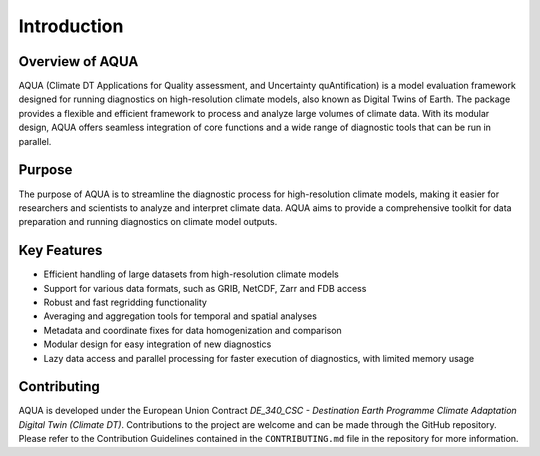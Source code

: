 Introduction
============

Overview of AQUA
----------------

AQUA (Climate DT Applications for Quality assessment, and Uncertainty quAntification)
is a model evaluation framework designed for running diagnostics on high-resolution climate models,  
also known as Digital Twins of Earth.
The package provides a flexible and efficient framework to process and analyze large volumes of climate data. 
With its modular design, AQUA offers seamless integration of core functions and a wide range of diagnostic 
tools that can be run in parallel.

Purpose
-------

The purpose of AQUA is to streamline the diagnostic process for high-resolution climate models, 
making it easier for researchers and scientists to analyze and interpret climate data. 
AQUA aims to provide a comprehensive toolkit for data preparation 
and running diagnostics on climate model outputs.

Key Features
------------

- Efficient handling of large datasets from high-resolution climate models
- Support for various data formats, such as GRIB, NetCDF, Zarr and FDB access
- Robust and fast regridding functionality
- Averaging and aggregation tools for temporal and spatial analyses
- Metadata and coordinate fixes for data homogenization and comparison
- Modular design for easy integration of new diagnostics
- Lazy data access and parallel processing for faster execution of diagnostics, with limited memory usage

Contributing
------------

AQUA is developed under the European Union Contract `DE_340_CSC - Destination Earth Programme
Climate Adaptation Digital Twin (Climate DT)`.
Contributions to the project are welcome and can be made through the GitHub repository.
Please refer to the Contribution Guidelines contained in the ``CONTRIBUTING.md`` file
in the repository for more information.
